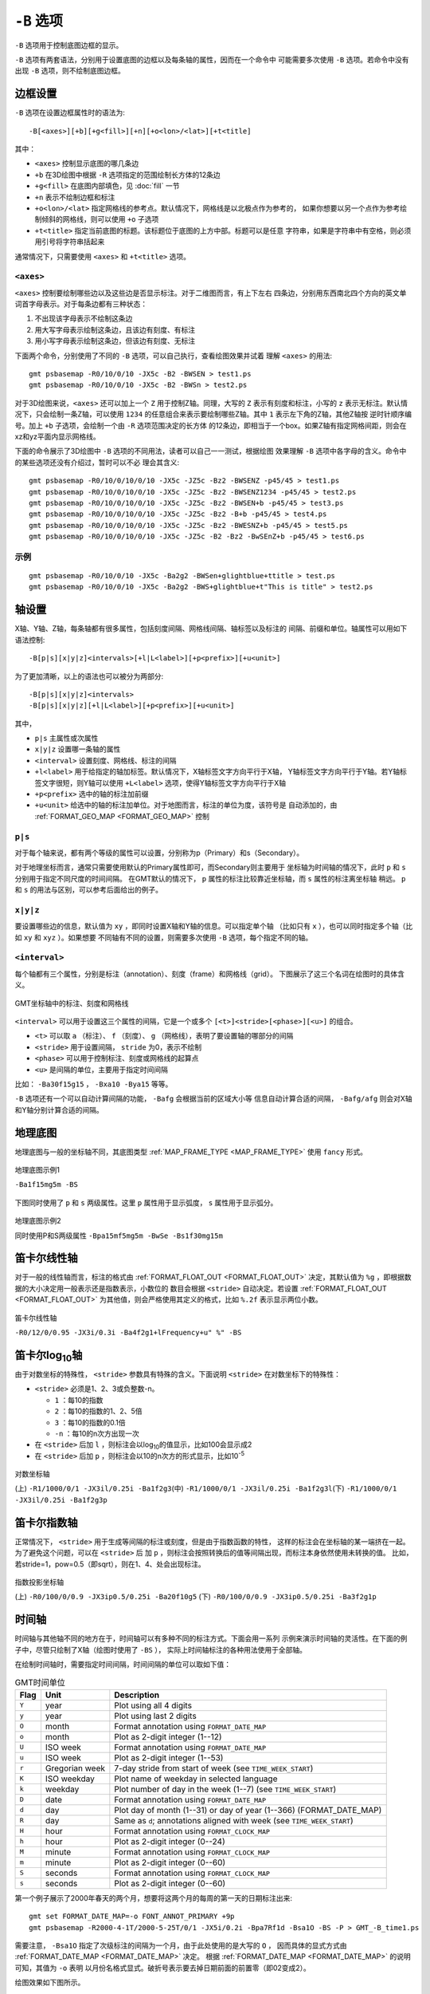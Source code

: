 ``-B`` 选项
===========

``-B`` 选项用于控制底图边框的显示。

``-B`` 选项有两套语法，分别用于设置底图的边框以及每条轴的属性，因而在一个命令中
可能需要多次使用 ``-B`` 选项。若命令中没有出现 ``-B`` 选项，则不绘制底图边框。

边框设置
--------

``-B`` 选项在设置边框属性时的语法为::

    -B[<axes>][+b][+g<fill>][+n][+o<lon>/<lat>][+t<title]

其中：

- ``<axes>`` 控制显示底图的哪几条边
- ``+b`` 在3D绘图中根据 ``-R`` 选项指定的范围绘制长方体的12条边
- ``+g<fill>`` 在底图内部填色，见 :doc:`fill` 一节
- ``+n`` 表示不绘制边框和标注
- ``+o<lon>/<lat>`` 指定网格线的参考点。默认情况下，网格线是以北极点作为参考的，
  如果你想要以另一个点作为参考绘制倾斜的网格线，则可以使用 ``+o`` 子选项
- ``+t<title>`` 指定当前底图的标题。该标题位于底图的上方中部。标题可以是任意
  字符串，如果是字符串中有空格，则必须用引号将字符串括起来

通常情况下，只需要使用 ``<axes>`` 和 ``+t<title>`` 选项。

``<axes>``
~~~~~~~~~~

``<axes>`` 控制要绘制哪些边以及这些边是否显示标注。对于二维图而言，有上下左右
四条边，分别用东西南北四个方向的英文单词首字母表示。对于每条边都有三种状态：

#. 不出现该字母表示不绘制这条边
#. 用大写字母表示绘制这条边，且该边有刻度、有标注
#. 用小写字母表示绘制这条边，但该边有刻度、无标注

下面两个命令，分别使用了不同的 ``-B`` 选项，可以自己执行，查看绘图效果并试着
理解 ``<axes>`` 的用法::

    gmt psbasemap -R0/10/0/10 -JX5c -B2 -BWSEN > test1.ps
    gmt psbasemap -R0/10/0/10 -JX5c -B2 -BWSn > test2.ps

对于3D绘图来说，``<axes>`` 还可以加上一个 ``Z`` 用于控制Z轴。同理，大写的 ``Z``
表示有刻度和标注，小写的 ``z`` 表示无标注。默认情况下，只会绘制一条Z轴，可以使用
``1234`` 的任意组合来表示要绘制哪些Z轴。其中 ``1`` 表示左下角的Z轴，其他Z轴按
逆时针顺序编号。加上 ``+b`` 子选项，会绘制一个由 ``-R`` 选项范围决定的长方体
的12条边，即相当于一个box。如果Z轴有指定网格间距，则会在xz和yz平面内显示网格线。

下面的命令展示了3D绘图中 ``-B`` 选项的不同用法，读者可以自己一一测试，根据绘图
效果理解 ``-B`` 选项中各字母的含义。命令中的某些选项还没有介绍过，暂时可以不必
理会其含义::

    gmt psbasemap -R0/10/0/10/0/10 -JX5c -JZ5c -Bz2 -BWSENZ -p45/45 > test1.ps
    gmt psbasemap -R0/10/0/10/0/10 -JX5c -JZ5c -Bz2 -BWSENZ1234 -p45/45 > test2.ps
    gmt psbasemap -R0/10/0/10/0/10 -JX5c -JZ5c -Bz2 -BWSEN+b -p45/45 > test3.ps
    gmt psbasemap -R0/10/0/10/0/10 -JX5c -JZ5c -Bz2 -B+b -p45/45 > test4.ps
    gmt psbasemap -R0/10/0/10/0/10 -JX5c -JZ5c -Bz2 -BWESNZ+b -p45/45 > test5.ps
    gmt psbasemap -R0/10/0/10/0/10 -JX5c -JZ5c -B2 -Bz2 -BwSEnZ+b -p45/45 > test6.ps

示例
~~~~

::

    gmt psbasemap -R0/10/0/10 -JX5c -Ba2g2 -BWSen+glightblue+ttitle > test.ps
    gmt psbasemap -R0/10/0/10 -JX5c -Ba2g2 -BWS+glightblue+t"This is title" > test2.ps

轴设置
------

X轴、Y轴、Z轴，每条轴都有很多属性，包括刻度间隔、网格线间隔、轴标签以及标注的
间隔、前缀和单位。轴属性可以用如下语法控制::

    -B[p|s][x|y|z]<intervals>[+l|L<label>][+p<prefix>][+u<unit>]

为了更加清晰，以上的语法也可以被分为两部分::

    -B[p|s][x|y|z]<intervals>
    -B[p|s][x|y|z][+l|L<label>][+p<prefix>][+u<unit>]

其中，

- ``p|s`` 主属性或次属性
- ``x|y|z`` 设置哪一条轴的属性
- ``<interval>`` 设置刻度、网格线、标注的间隔
- ``+l<label>`` 用于给指定的轴加标签。默认情况下，X轴标签文字方向平行于X轴，
  Y轴标签文字方向平行于Y轴。若Y轴标签文字很短，则Y轴可以使用 ``+L<label>``
  选项，使得Y轴标签文字方向平行于X轴
- ``+p<prefix>`` 选中的轴的标注加前缀
- ``+u<unit>`` 给选中的轴的标注加单位。对于地图而言，标注的单位为度，该符号是
  自动添加的，由 :ref:`FORMAT_GEO_MAP <FORMAT_GEO_MAP>` 控制

``p|s``
~~~~~~~

对于每个轴来说，都有两个等级的属性可以设置，分别称为p（Primary）和s（Secondary）。

对于地理坐标而言，通常只需要使用默认的Primary属性即可，而Secondary则主要用于
坐标轴为时间轴的情况下，此时 ``p`` 和 ``s`` 分别用于指定不同尺度的时间间隔。
在GMT默认的情况下， ``p`` 属性的标注比较靠近坐标轴，而 ``s`` 属性的标注离坐标轴
稍远。 ``p`` 和 ``s`` 的用法与区别，可以参考后面给出的例子。

``x|y|z``
~~~~~~~~~

要设置哪些边的信息，默认值为 ``xy`` ，即同时设置X轴和Y轴的信息。可以指定单个轴
（比如只有 ``x`` ），也可以同时指定多个轴（比如 ``xy`` 和 ``xyz`` ）。如果想要
不同轴有不同的设置，则需要多次使用 ``-B`` 选项，每个指定不同的轴。

``<interval>``
~~~~~~~~~~~~~~

每个轴都有三个属性，分别是标注（annotation）、刻度（frame）和网格线（grid）。
下图展示了这三个名词在绘图时的具体含义。

.. figure:: /images/GMT_-B_afg.*
   :width: 500px
   :align: center

   GMT坐标轴中的标注、刻度和网格线

``<interval>`` 可以用于设置这三个属性的间隔，它是一个或多个 ``[<t>]<stride>[<phase>][<u>]``
的组合。

- ``<t>`` 可以取 ``a`` （标注）、 ``f`` （刻度）、 ``g`` （网格线），表明了要设置轴的哪部分的间隔
- ``<stride>`` 用于设置间隔， ``stride`` 为0，表示不绘制
- ``<phase>`` 可以用于控制标注、刻度或网格线的起算点
- ``<u>`` 是间隔的单位，主要用于指定时间间隔

比如： ``-Ba30f15g15`` ， ``-Bxa10 -Bya15`` 等等。

``-B`` 选项还有一个可以自动计算间隔的功能， ``-Bafg`` 会根据当前的区域大小等
信息自动计算合适的间隔， ``-Bafg/afg`` 则会对X轴和Y轴分别计算合适的间隔。

地理底图
--------

地理底图与一般的坐标轴不同，其底图类型 :ref:`MAP_FRAME_TYPE <MAP_FRAME_TYPE>`
使用 ``fancy`` 形式。

.. figure:: /images/GMT_-B_geo_1.*
   :width: 500 px
   :align: center

   地理底图示例1

   ``-Ba1f15mg5m -BS``

下图同时使用了 ``p`` 和 ``s`` 两级属性。这里 ``p`` 属性用于显示弧度， ``s``
属性用于显示弧分。

.. figure:: /images/GMT_-B_geo_2.*
   :width: 500 px
   :align: center

   地理底图示例2

   同时使用P和S两级属性 ``-Bpa15mf5mg5m -BwSe -Bs1f30mg15m``

笛卡尔线性轴
------------

对于一般的线性轴而言，标注的格式由 :ref:`FORMAT_FLOAT_OUT <FORMAT_FLOAT_OUT>`
决定，其默认值为 ``%g`` ，即根据数据的大小决定用一般表示还是指数表示，小数位的
数目会根据 ``<stride>`` 自动决定。若设置 :ref:`FORMAT_FLOAT_OUT <FORMAT_FLOAT_OUT>`
为其他值，则会严格使用其定义的格式，比如 ``%.2f`` 表示显示两位小数。

.. figure:: /images/GMT_-B_linear.*
   :width: 500 px
   :align: center

   笛卡尔线性轴

   ``-R0/12/0/0.95 -JX3i/0.3i -Ba4f2g1+lFrequency+u" %" -BS``

笛卡尔log\ :sub:`10`\ 轴
------------------------

由于对数坐标的特殊性， ``<stride>`` 参数具有特殊的含义。下面说明 ``<stride>``
在对数坐标下的特殊性：

- ``<stride>`` 必须是1、2、3或负整数-n。

  - ``1`` ：每10的指数
  - ``2`` ：每10的指数的1、2、5倍
  - ``3`` ：每10的指数的0.1倍
  - ``-n`` ：每10的n次方出现一次

- 在 ``<stride>`` 后加 ``l`` ，则标注会以log\ :sub:`10`\ 的值显示，比如100会显示成2
- 在 ``<stride>`` 后加 ``p`` ，则标注会以10的n次方的形式显示，比如10\ :sup:`-5`

.. figure:: /images/GMT_-B_log.*
   :width: 500 px
   :align: center

   对数坐标轴

   (上) \ ``-R1/1000/0/1 -JX3il/0.25i -Ba1f2g3``\
   (中) \ ``-R1/1000/0/1 -JX3il/0.25i -Ba1f2g3l``\
   (下) \ ``-R1/1000/0/1 -JX3il/0.25i -Ba1f2g3p``\

笛卡尔指数轴
------------

正常情况下， ``<stride>`` 用于生成等间隔的标注或刻度，但是由于指数函数的特性，
这样的标注会在坐标轴的某一端挤在一起。为了避免这个问题，可以在 ``<stride>`` 后
加 ``p`` ，则标注会按照转换后的值等间隔出现，而标注本身依然使用未转换的值。
比如，若stride=1，pow=0.5（即sqrt），则在1、4、处会出现标注。

.. figure:: /images/GMT_-B_pow.*
   :width: 500 px
   :align: center

   指数投影坐标轴

   (上) ``-R0/100/0/0.9 -JX3ip0.5/0.25i -Ba20f10g5``
   (下) ``-R0/100/0/0.9 -JX3ip0.5/0.25i -Ba3f2g1p``

时间轴
------

时间轴与其他轴不同的地方在于，时间轴可以有多种不同的标注方式。下面会用一系列
示例来演示时间轴的灵活性。在下面的例子中，尽管只绘制了X轴（绘图时使用了 ``-BS`` ），
实际上时间轴标注的各种用法使用于全部轴。

在绘制时间轴时，需要指定时间间隔，时间间隔的单位可以取如下值：

.. table:: GMT时间单位

   +------------+------------------+--------------------------------------------------------------------------+
   | **Flag**   | **Unit**         | **Description**                                                          |
   +============+==================+==========================================================================+
   | ``Y``      | year             | Plot using all 4 digits                                                  |
   +------------+------------------+--------------------------------------------------------------------------+
   | ``y``      | year             | Plot using last 2 digits                                                 |
   +------------+------------------+--------------------------------------------------------------------------+
   | ``O``      | month            | Format annotation using ``FORMAT_DATE_MAP``                              |
   +------------+------------------+--------------------------------------------------------------------------+
   | ``o``      | month            | Plot as 2-digit integer (1--12)                                          |
   +------------+------------------+--------------------------------------------------------------------------+
   | ``U``      | ISO week         | Format annotation using ``FORMAT_DATE_MAP``                              |
   +------------+------------------+--------------------------------------------------------------------------+
   | ``u``      | ISO week         | Plot as 2-digit integer (1--53)                                          |
   +------------+------------------+--------------------------------------------------------------------------+
   | ``r``      | Gregorian week   | 7-day stride from start of week (see ``TIME_WEEK_START``)                |
   +------------+------------------+--------------------------------------------------------------------------+
   | ``K``      | ISO weekday      | Plot name of weekday in selected language                                |
   +------------+------------------+--------------------------------------------------------------------------+
   | ``k``      | weekday          | Plot number of day in the week (1--7) (see ``TIME_WEEK_START``)          |
   +------------+------------------+--------------------------------------------------------------------------+
   | ``D``      | date             | Format annotation using ``FORMAT_DATE_MAP``                              |
   +------------+------------------+--------------------------------------------------------------------------+
   | ``d``      | day              | Plot day of month (1--31) or day of year (1--366) (FORMAT_DATE_MAP)      |
   +------------+------------------+--------------------------------------------------------------------------+
   | ``R``      | day              | Same as ``d``; annotations aligned with week (see ``TIME_WEEK_START``)   |
   +------------+------------------+--------------------------------------------------------------------------+
   | ``H``      | hour             | Format annotation using ``FORMAT_CLOCK_MAP``                             |
   +------------+------------------+--------------------------------------------------------------------------+
   | ``h``      | hour             | Plot as 2-digit integer (0--24)                                          |
   +------------+------------------+--------------------------------------------------------------------------+
   | ``M``      | minute           | Format annotation using ``FORMAT_CLOCK_MAP``                             |
   +------------+------------------+--------------------------------------------------------------------------+
   | ``m``      | minute           | Plot as 2-digit integer (0--60)                                          |
   +------------+------------------+--------------------------------------------------------------------------+
   | ``S``      | seconds          | Format annotation using ``FORMAT_CLOCK_MAP``                             |
   +------------+------------------+--------------------------------------------------------------------------+
   | ``s``      | seconds          | Plot as 2-digit integer (0--60)                                          |
   +------------+------------------+--------------------------------------------------------------------------+

第一个例子展示了2000年春天的两个月，想要将这两个月的每周的第一天的日期标注出来::

     gmt set FORMAT_DATE_MAP=-o FONT_ANNOT_PRIMARY +9p
     gmt psbasemap -R2000-4-1T/2000-5-25T/0/1 -JX5i/0.2i -Bpa7Rf1d -Bsa1O -BS -P > GMT_-B_time1.ps

需要注意， ``-Bsa1O`` 指定了次级标注的间隔为一个月，由于此处使用的是大写的 ``O`` ，
因而具体的显式方式由 :ref:`FORMAT_DATE_MAP <FORMAT_DATE_MAP>` 决定。
根据 :ref:`FORMAT_DATE_MAP <FORMAT_DATE_MAP>` 的说明可知，其值为 ``-o`` 表明
以月份名格式显式。破折号表示要去掉日期前面的前置零（即02变成2）。

绘图效果如下图所示。

.. figure:: /images/GMT_-B_time1.*
   :width: 500 px
   :align: center

   时间轴示例1

下面的例子用两种不同的方式标注了1969年的两天::

     gmt set FORMAT_DATE_MAP "o dd" FORMAT_CLOCK_MAP hh:mm FONT_ANNOT_PRIMARY +9p
     gmt psbasemap -R1969-7-21T/1969-7-23T/0/1 -JX5i/0.2i -Bpa6Hf1h -Bsa1K -BS -P -K > GMT_-B_time2.ps
     gmt psbasemap -R -J -Bpa6Hf1h -Bsa1D -BS -O -Y0.65i >> GMT_-B_time2.ps

绘图效果如下图所示。图中下面的例子使用周来标注，上面的例子使用日期来标注。

.. figure:: /images/GMT_-B_time2.*
   :width: 500 px
   :align: center

   时间轴示例2

第三个例子展示了两年的时间，并标注了每年以及每三个月::

     gmt set FORMAT_DATE_MAP o FORMAT_TIME_PRIMARY_MAP Character FONT_ANNOT_PRIMARY +9p
     gmt psbasemap -R1997T/1999T/0/1 -JX5i/0.2i -Bpa3Of1o -Bsa1Y -BS -P > GMT_-B_time3.ps

年标注位于一年间隔的中间，月标注位于对应月的中间而不是三个月间隔的中间。

.. figure:: /images/GMT_-B_time3.*
   :width: 500 px
   :align: center

   时间示例3

第四个例子展示了一天中的几个小时，通过在R选项中指定 ``t`` 来使用相对时间坐标。
这里使用了 ``p`` 属性和 ``s`` 属性，12小时制，时间从右向左增加::

     gmt set FORMAT_CLOCK_MAP=-hham FONT_ANNOT_PRIMARY +9p TIME_UNIT d
     gmt psbasemap -R0.2t/0.35t/0/1 -JX-5i/0.2i -Bpa15mf5m -Bsa1H -BS -P > GMT_-B_time4.ps

.. figure:: /images/GMT_-B_time4.*
   :width: 500 px
   :align: center

   时间轴示例4

第五个例子用两种方式展示了几周的时间::

    gmt set FORMAT_DATE_MAP u FORMAT_TIME_PRIMARY_MAP Character \
           FORMAT_TIME_SECONDARY_MAP full FONT_ANNOT_PRIMARY +9p
    gmt psbasemap -R1969-7-21T/1969-8-9T/0/1 -JX5i/0.2i -Bpa1K -Bsa1U -BS -P -K > GMT_-B_time5.ps
    gmt set FORMAT_DATE_MAP o TIME_WEEK_START Sunday FORMAT_TIME_SECONDARY_MAP Chararacter
    gmt psbasemap -R -J -Bpa3Kf1k -Bsa1r -BS -O -Y0.65i >> GMT_-B_time5.ps

.. figure:: /images/GMT_-B_time5.*
   :width: 500 px
   :align: center

   时间轴示例5

第六个例子展示了1996年的前5个月，每个月用月份的简写以及两位年份标注::

    gmt set FORMAT_DATE_MAP "o yy" FORMAT_TIME_PRIMARY_MAP Abbreviated
    gmt psbasemap -R1996T/1996-6T/0/1 -JX5i/0.2i -Ba1Of1d -BS -P > GMT_-B_time6.ps

.. figure:: /images/GMT_-B_time6.*
   :width: 500 px
   :align: center

   时间轴示例6

第七个例子::

    gmt set FORMAT_DATE_MAP jjj TIME_INTERVAL_FRACTION 0.05 FONT_ANNOT_PRIMARY +9p
    gmt psbasemap -R2000-12-15T/2001-1-15T/0/1 -JX5i/0.2i -Bpa5Df1d -Bsa1Y -BS -P > GMT_-B_time7.ps

.. figure:: /images/GMT_-B_time7.*
   :width: 500 px
   :align: center

   时间轴示例7

自定义轴
--------

GMT允许用户定义标注来实现不规则间隔的标注，用法是 ``-Bc`` 后接标注文件名。

标注文件中以“#”开头的行为注释行，其余为记录行，记录行的格式为::

    coord   type   [label]

- ``coord`` 是需要标注、刻度或网格线的位置
- ``type`` 是如下几个字符的组合

  - ``a`` 或 ``i`` 前者为annotation，后者表示interval annotation
  - 在一个标注文件中， ``a`` 和 ``i`` 只能出现其中的任意一个
  - ``f`` 表示刻度，即frame tick
  - ``g`` 表示网格线，即gridline

- ``label`` 默认的标注为 ``coord`` 的值，若指定 ``label`` ，则使用 ``label`` 的值

需要注意， ``coord`` 必须按递增顺序排列。

下面的例子展示中展示了自定义标注的用法， ``xannots.txt`` 和 ``yannots.txt``
分别是X轴和Y轴的标注文件::

    cat << EOF > xannots.txt
    416.0 ig Devonian
    443.7 ig Silurian
    488.3 ig Ordovician
    542 ig Cambrian
    EOF
    cat << EOF > yannots.txt
    0 a
    1 a
    2 f
    2.71828 ag e
    3 f
    3.1415926 ag @~p@~
    4 f
    5 f
    6 f
    6.2831852 ag 2@~p@~
    EOF
    gmt psbasemap -R416/542/0/6.2831852 -JX-5i/2.5i -Bpx25f5g25+u" Ma" -Bpycyannots.txt \
                  -BWS+glightblue -P -K > GMT_-B_custom.ps
    gmt psbasemap -R416/542/0/6.2831852 -JX-5i/2.5i -Bsxcxannots.txt -BWS -O \
                  --MAP_ANNOT_OFFSET_SECONDARY=10p --MAP_GRID_PEN_SECONDARY=2p >> GMT_-B_custom.ps
    rm -f [xy]annots.txt

.. figure:: /images/GMT_-B_custom.*
   :width: 500 px
   :align: center

   自定义坐标轴
